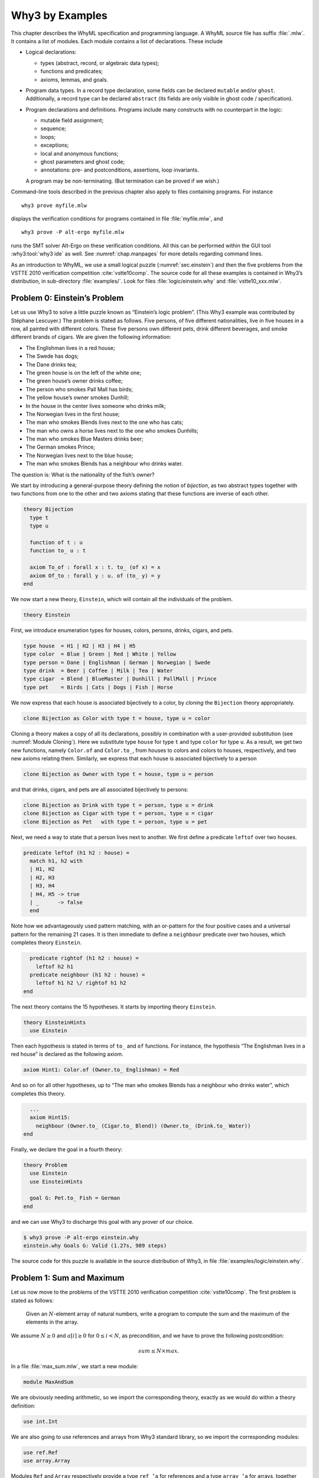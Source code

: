 .. _chap.whyml:

Why3 by Examples
================

This chapter describes the WhyML specification and programming language.
A WhyML source file has suffix :file:`.mlw`. It contains a list of modules.
Each module contains a list of declarations. These include

-  Logical declarations:

   -  types (abstract, record, or algebraic data types);

   -  functions and predicates;

   -  axioms, lemmas, and goals.

-  Program data types. In a record type declaration, some fields can be
   declared ``mutable`` and/or ``ghost``. Additionally, a record type
   can be declared ``abstract`` (its fields are only visible in ghost
   code / specification).

-  Program declarations and definitions. Programs include many
   constructs with no counterpart in the logic:

   -  mutable field assignment;

   -  sequence;

   -  loops;

   -  exceptions;

   -  local and anonymous functions;

   -  ghost parameters and ghost code;

   -  annotations: pre- and postconditions, assertions, loop invariants.

   A program may be non-terminating. (But termination can be proved if
   we wish.)

Command-line tools described in the previous chapter also apply to files
containing programs. For instance

::

    why3 prove myfile.mlw

displays the verification conditions for programs contained in file
:file:`myfile.mlw`, and

::

    why3 prove -P alt-ergo myfile.mlw

runs the SMT solver Alt-Ergo on these verification conditions. All this
can be performed within the GUI tool :why3:tool:`why3 ide` as well. See
:numref:`chap.manpages` for more details regarding command lines.

As an introduction to WhyML, we use a small logical puzzle
(:numref:`sec.einstein`) and then the five problems from the VSTTE 2010
verification competition :cite:`vstte10comp`. The source
code for all these examples is contained in Why3’s distribution, in
sub-directory :file:`examples/`. Look for files :file:`logic/einstein.why` and
:file:`vstte10_xxx.mlw`.

.. index:: Einstein’s problem
.. _sec.einstein:

Problem 0: Einstein’s Problem
-----------------------------

Let us use Why3 to solve a little puzzle known as “Einstein’s logic
problem”. (This Why3 example was contributed by Stéphane Lescuyer.)
The problem is stated as follows. Five persons, of five
different nationalities, live in five houses in a row, all painted with
different colors. These five persons own different pets, drink different
beverages, and smoke different brands of cigars. We are given the
following information:

-  The Englishman lives in a red house;

-  The Swede has dogs;

-  The Dane drinks tea;

-  The green house is on the left of the white one;

-  The green house’s owner drinks coffee;

-  The person who smokes Pall Mall has birds;

-  The yellow house’s owner smokes Dunhill;

-  In the house in the center lives someone who drinks milk;

-  The Norwegian lives in the first house;

-  The man who smokes Blends lives next to the one who has cats;

-  The man who owns a horse lives next to the one who smokes Dunhills;

-  The man who smokes Blue Masters drinks beer;

-  The German smokes Prince;

-  The Norwegian lives next to the blue house;

-  The man who smokes Blends has a neighbour who drinks water.

The question is: What is the nationality of the fish’s owner?

We start by introducing a general-purpose theory defining the notion of
*bijection*, as two abstract types together with two functions from one
to the other and two axioms stating that these functions are inverse of
each other.

.. code-block:: whyml

    theory Bijection
      type t
      type u

      function of t : u
      function to_ u : t

      axiom To_of : forall x : t. to_ (of x) = x
      axiom Of_to : forall y : u. of (to_ y) = y
    end

We now start a new theory, ``Einstein``, which will contain all the
individuals of the problem.

.. code-block:: whyml

    theory Einstein

First, we introduce enumeration types for houses, colors, persons,
drinks, cigars, and pets.

.. code-block:: whyml

      type house  = H1 | H2 | H3 | H4 | H5
      type color  = Blue | Green | Red | White | Yellow
      type person = Dane | Englishman | German | Norwegian | Swede
      type drink  = Beer | Coffee | Milk | Tea | Water
      type cigar  = Blend | BlueMaster | Dunhill | PallMall | Prince
      type pet    = Birds | Cats | Dogs | Fish | Horse

We now express that each house is associated bijectively to a color, by
*cloning* the ``Bijection`` theory appropriately.

.. code-block:: whyml

      clone Bijection as Color with type t = house, type u = color

Cloning a theory makes a copy of all its declarations, possibly in
combination with a user-provided substitution
(see :numref:`Module Cloning`).
Here we substitute type
``house`` for type ``t`` and type ``color`` for type ``u``. As a result,
we get two new functions, namely ``Color.of`` and ``Color.to_``, from
houses to colors and colors to houses, respectively, and two new axioms
relating them. Similarly, we express that each house is associated
bijectively to a person

.. code-block:: whyml

      clone Bijection as Owner with type t = house, type u = person

and that drinks, cigars, and pets are all associated bijectively to
persons:

.. code-block:: whyml

      clone Bijection as Drink with type t = person, type u = drink
      clone Bijection as Cigar with type t = person, type u = cigar
      clone Bijection as Pet   with type t = person, type u = pet

Next, we need a way to state that a person lives next to another. We
first define a predicate ``leftof`` over two houses.

.. code-block:: whyml

      predicate leftof (h1 h2 : house) =
        match h1, h2 with
        | H1, H2
        | H2, H3
        | H3, H4
        | H4, H5 -> true
        | _      -> false
        end

Note how we advantageously used pattern matching, with an or-pattern for
the four positive cases and a universal pattern for the remaining 21
cases. It is then immediate to define a ``neighbour`` predicate over two
houses, which completes theory ``Einstein``.

.. code-block:: whyml

      predicate rightof (h1 h2 : house) =
        leftof h2 h1
      predicate neighbour (h1 h2 : house) =
        leftof h1 h2 \/ rightof h1 h2
    end

The next theory contains the 15 hypotheses. It starts by importing
theory ``Einstein``.

.. code-block:: whyml

    theory EinsteinHints
      use Einstein

Then each hypothesis is stated in terms of ``to_`` and ``of`` functions.
For instance, the hypothesis “The Englishman lives in a red house” is
declared as the following axiom.

.. code-block:: whyml

      axiom Hint1: Color.of (Owner.to_ Englishman) = Red

And so on for all other hypotheses, up to “The man who smokes Blends has
a neighbour who drinks water”, which completes this theory.

.. code-block:: whyml

      ...
      axiom Hint15:
        neighbour (Owner.to_ (Cigar.to_ Blend)) (Owner.to_ (Drink.to_ Water))
    end

Finally, we declare the goal in a fourth theory:

.. code-block:: whyml

    theory Problem
      use Einstein
      use EinsteinHints

      goal G: Pet.to_ Fish = German
    end

and we can use Why3 to discharge this goal with any prover of our
choice.

.. code-block:: console

    $ why3 prove -P alt-ergo einstein.why
    einstein.why Goals G: Valid (1.27s, 989 steps)

The source code for this puzzle is available in the source distribution
of Why3, in file :file:`examples/logic/einstein.why`.

.. _sec.maxandsum:

Problem 1: Sum and Maximum
--------------------------

Let us now move to the problems of the VSTTE 2010 verification
competition :cite:`vstte10comp`. The first problem is stated
as follows:

    Given an :math:`N`-element array of natural numbers, write a program
    to compute the sum and the maximum of the elements in the array.

We assume :math:`N \ge 0` and :math:`a[i] \ge 0` for
:math:`0 \le i < N`, as precondition, and we have to prove the following
postcondition:

.. math:: sum \le N \times max.

In a file :file:`max_sum.mlw`, we start a new module:

.. code-block:: whyml

    module MaxAndSum

We are obviously needing arithmetic, so we import the corresponding
theory, exactly as we would do within a theory definition:

.. code-block:: whyml

      use int.Int

We are also going to use references and arrays from Why3 standard
library, so we import the corresponding modules:

.. code-block:: whyml

      use ref.Ref
      use array.Array

Modules ``Ref`` and ``Array`` respectively provide a type ``ref ’a`` for
references and a type ``array ’a`` for arrays, together with useful
operations and traditional syntax. They are loaded from the WhyML files
:file:`ref.mlw` and :file:`array.mlw` in the standard library.

We are now in position to define a program function ``max_sum``. A
function definition is introduced with the keyword ``let``. In our case,
it introduces a function with two arguments, an array ``a`` and its size
``n``:

.. code-block:: whyml

      let max_sum (a: array int) (n: int) : (int, int) = ...

(There is a function ``length`` to get the size of an array but we add
this extra parameter ``n`` to stay close to the original problem
statement.) The function body is a Hoare triple, that is a precondition,
a program expression, and a postcondition.

.. code-block:: whyml

      let max_sum (a: array int) (n: int) : (int, int)
        requires { n = length a }
        requires { forall i. 0 <= i < n -> a[i] >= 0 }
        ensures  { let (sum, max) = result in sum <= n * max }
      = ... expression ...

The first precondition expresses that ``n`` is equal to the length of
``a`` (this will be needed for verification conditions related to array
bound checking). The second precondition expresses that all elements of
``a`` are non-negative. The postcondition decomposes the value returned
by the function as a pair of integers ``(sum, max)`` and states the
required property.

.. code-block:: whyml

        returns { sum, max -> sum <= n * max }

We are now left with the function body itself, that is a code computing
the sum and the maximum of all elements in ``a``. With no surprise, it
is as simple as introducing two local references

.. code-block:: whyml

        let sum = ref 0 in
        let max = ref 0 in

scanning the array with a ``for`` loop, updating ``max`` and ``sum``

.. code-block:: whyml

        for i = 0 to n - 1 do
          if !max < a[i] then max := a[i];
          sum := !sum + a[i]
        done;

and finally returning the pair of the values contained in ``sum`` and
``max``:

.. code-block:: whyml

      !sum, !max

This completes the code for function ``max_sum``. As such, it cannot be
proved correct, since the loop is still lacking a loop invariant. In
this case, the loop invariant is as simple as ``!sum <= i * !max``,
since the postcondition only requires us to prove ``sum <= n * max``.
The loop invariant is introduced with the keyword ``invariant``,
immediately after the keyword ``do``:

.. code-block:: whyml

        for i = 0 to n - 1 do
          invariant { !sum <= i * !max }
          ...
        done

There is no need to introduce a variant, as the termination of a ``for``
loop is automatically guaranteed. This completes module ``MaxAndSum``,
shown below.

.. code-block:: whyml

    module MaxAndSum

      use int.Int
      use ref.Ref
      use array.Array

      let max_sum (a: array int) (n: int) : (int, int)
        requires { n = length a }
        requires { forall i. 0 <= i < n -> a[i] >= 0 }
        returns  { sum, max -> sum <= n * max }
      = let sum = ref 0 in
        let max = ref 0 in
        for i = 0 to n - 1 do
          invariant { !sum <= i * !max }
          if !max < a[i] then max := a[i];
          sum := !sum + a[i]
        done;
        !sum, !max

    end

We can now proceed to its verification. Running :program:`why3`, or better
:why3:tool:`why3 ide`, on file :file:`max_sum.mlw` shows a single verification
condition with name ``WP max_sum``. Discharging this verification
condition requires a little bit of non-linear arithmetic. Thus some SMT
solvers may fail at proving it, but other succeed, *e.g.*, CVC4.

Note: It is of course possible to *execute* the code to test it,
before or after you prove it correct. This is detailed in
:numref:`sec.execute`.

.. index:: auto-dereference
.. rubric:: Auto-dereference

Why3 features an auto-dereferencing mechanism, which simplifies the use of
references. When a reference is introduced using ``let ref x`` (instead
of ``let x = ref``), the use of operator ``!`` to access its value
is not needed anymore. For instance, we can rewrite the program above
as follows (the contract being unchanged and omitted):

.. code-block:: whyml

    let max_sum (a: array int) (n: int) : (sum: int, max: int)
    = let ref sum = 0 in
      let ref max = 0 in
      for i = 0 to n - 1 do
        invariant { sum <= i * max }
        if max < a[i] then max <- a[i];
        sum <- sum + a[i]
      done;
      sum, max

Note that use of operator ``<-`` for assignment (instead of ``:=``)
and the absence of ``!`` both in the loop invariant and in the program.
See :numref:`auto-dereference` for more details about the
auto-dereferencing mechanism.


Problem 2: Inverting an Injection
---------------------------------

The second problem is stated as follows:

    Invert an injective array :math:`A` on :math:`N` elements in the
    subrange from :math:`0` to :math:`N - 1`, the output array :math:`B`
    must be such that :math:`B[A[i]] = i` for :math:`0 \le i < N`.

The code is immediate, since it is as simple as

.. code-block:: whyml

        for i = 0 to n - 1 do b[a[i]] <- i done

so it is more a matter of specification and of getting the proof done
with as much automation as possible. In a new file, we start a new
module and we import arithmetic and arrays:

.. code-block:: whyml

    module InvertingAnInjection
      use int.Int
      use array.Array

It is convenient to introduce predicate definitions for the properties
of being injective and surjective. These are purely logical
declarations:

.. code-block:: whyml

      predicate injective (a: array int) (n: int) =
        forall i j. 0 <= i < n -> 0 <= j < n -> i <> j -> a[i] <> a[j]

      predicate surjective (a: array int) (n: int) =
        forall i. 0 <= i < n -> exists j: int. (0 <= j < n /\ a[j] = i)

It is also convenient to introduce the predicate “being in the subrange
from 0 to :math:`n-1`”:

.. code-block:: whyml

      predicate range (a: array int) (n: int) =
        forall i. 0 <= i < n -> 0 <= a[i] < n

Using these predicates, we can formulate the assumption that any
injective array of size :math:`n` within the range :math:`0..n-1` is
also surjective:

.. code-block:: whyml

      lemma injective_surjective:
        forall a: array int, n: int.
          injective a n -> range a n -> surjective a n

We declare it as a lemma rather than as an axiom, since it is actually
provable. It requires induction and can be proved using the Coq proof
assistant for instance. Finally we can give the code a specification,
with a loop invariant which simply expresses the values assigned to
array ``b`` so far:

.. code-block:: whyml

      let inverting (a: array int) (b: array int) (n: int)
        requires { n = length a = length b }
        requires { injective a n /\ range a n }
        ensures  { injective b n }
      = for i = 0 to n - 1 do
          invariant { forall j. 0 <= j < i -> b[a[j]] = j }
          b[a[i]] <- i
        done

Here we chose to have array ``b`` as argument; returning a freshly
allocated array would be equally simple. The whole module is given below.
The verification conditions for function
``inverting`` are easily discharged automatically, thanks to the lemma.

.. code-block:: whyml

    module InvertingAnInjection

      use int.Int
      use array.Array

      predicate injective (a: array int) (n: int) =
        forall i j. 0 <= i < n -> 0 <= j < n -> i <> j -> a[i] <> a[j]

      predicate surjective (a: array int) (n: int) =
        forall i. 0 <= i < n -> exists j: int. (0 <= j < n /\ a[j] = i)

      predicate range (a: array int) (n: int) =
        forall i. 0 <= i < n -> 0 <= a[i] < n

      lemma injective_surjective:
        forall a: array int, n: int.
          injective a n -> range a n -> surjective a n

      let inverting (a: array int) (b: array int) (n: int)
        requires { n = length a = length b }
        requires { injective a n /\ range a n }
        ensures  { injective b n }
      = for i = 0 to n - 1 do
          invariant { forall j. 0 <= j < i -> b[a[j]] = j }
          b[a[i]] <- i
        done

    end

Problem 3: Searching a Linked List
----------------------------------

The third problem is stated as follows:

    Given a linked list representation of a list of integers, find the
    index of the first element that is equal to 0.

More precisely, the specification says

    You have to show that the program returns an index *i* equal
    to the length of the list if there is no such element. Otherwise,
    the *i*-th element of the list must be equal to 0, and all the
    preceding elements must be non-zero.

Since the list is not mutated, we can use the algebraic data type of
polymorphic lists from Why3’s standard library, defined in theory
``list.List``. It comes with other handy theories: ``list.Length``,
which provides a function ``length``, and ``list.Nth``, which provides a
function ``nth`` for the nth element of a list. The latter
returns an option type, depending on whether the index is meaningful or
not.

.. code-block:: whyml

    module SearchingALinkedList
      use int.Int
      use option.Option
      use export list.List
      use export list.Length
      use export list.Nth

It is helpful to introduce two predicates: a first one for a successful
search,

.. code-block:: whyml

      predicate zero_at (l: list int) (i: int) =
        nth i l = Some 0 /\ forall j. 0 <= j < i -> nth j l <> Some 0

and a second one for a non-successful search,

.. code-block:: whyml

      predicate no_zero (l: list int) =
        forall j. 0 <= j < length l -> nth j l <> Some 0

We are now in position to give the code for the search function. We
write it as a recursive function ``search`` that scans a list for the
first zero value:

.. code-block:: whyml

      let rec search (i: int) (l: list int) : int =
        match l with
        | Nil      -> i
        | Cons x r -> if x = 0 then i else search (i+1) r
        end

Passing an index ``i`` as first argument allows to perform a tail call.
A simpler code (yet less efficient) would return 0 in the first branch
and ``1 + search ...`` in the second one, avoiding the extra argument
``i``.

We first prove the termination of this recursive function. It amounts to
giving it a *variant*, that is a value that strictly decreases at each
recursive call with respect to some well-founded ordering. Here it is as
simple as the list ``l`` itself:

.. code-block:: whyml

      let rec search (i: int) (l: list int) : int variant { l } = ...

It is worth pointing out that variants are not limited to values of
algebraic types. A non-negative integer term (for example, ``length l``)
can be used, or a term of any other type equipped with a well-founded
order relation. Several terms can be given, separated with commas, for
lexicographic ordering.

There is no precondition for function ``search``. The postcondition
expresses that either a zero value is found, and consequently the value
returned is bounded accordingly,

.. code-block:: whyml

      i <= result < i + length l /\ zero_at l (result - i)

or no zero value was found, and thus the returned value is exactly ``i``
plus the length of ``l``:

.. code-block:: whyml

      result = i + length l /\ no_zero l

Solving the problem is simply a matter of calling ``search`` with 0 as
first argument. The code is given below. The
verification conditions are all discharged automatically.

.. code-block:: whyml

    module SearchingALinkedList

      use int.Int
      use export list.List
      use export list.Length
      use export list.Nth

      predicate zero_at (l: list int) (i: int) =
        nth i l = Some 0 /\ forall j. 0 <= j < i -> nth j l <> Some 0

      predicate no_zero (l: list int) =
        forall j. 0 <= j < length l -> nth j l <> Some 0

      let rec search (i: int) (l: list int) : int variant { l }
        ensures { (i <= result < i + length l /\ zero_at l (result - i))
               \/ (result = i + length l /\ no_zero l) }
      = match l with
        | Nil -> i
        | Cons x r -> if x = 0 then i else search (i+1) r
        end

      let search_list (l: list int) : int
        ensures { (0 <= result < length l /\ zero_at l result)
               \/ (result = length l /\ no_zero l) }
      = search 0 l

    end

Alternatively, we can implement the search with a ``while`` loop. To do
this, we need to import references from the standard library, together
with theory ``list.HdTl`` which defines functions ``hd`` and ``tl`` over
lists.

.. code-block:: whyml

      use ref.Ref
      use list.HdTl

Being partial functions, ``hd`` and ``tl`` return options. For the
purpose of our code, though, it is simpler to have functions which do
not return options, but have preconditions instead. Such a function
``head`` is defined as follows:

.. code-block:: whyml

      let head (l: list 'a) : 'a
        requires { l <> Nil } ensures { hd l = Some result }
      = match l with Nil -> absurd | Cons h _ -> h end

The program construct ``absurd`` denotes an unreachable piece of code.
It generates the verification condition ``false``, which is here
provable using the precondition (the list cannot be ``Nil``). Function
``tail`` is defined similarly:

.. code-block:: whyml

      let tail (l: list 'a) : list 'a
        requires { l <> Nil } ensures { tl l = Some result }
      = match l with Nil -> absurd | Cons _ t -> t end

Using ``head`` and ``tail``, it is straightforward to implement the
search as a ``while`` loop. It uses a local reference ``i`` to store the
index and another local reference ``s`` to store the list being scanned.
As long as ``s`` is not empty and its head is not zero, it increments
``i`` and advances in ``s`` using function ``tail``.

.. code-block:: whyml

      let search_loop (l: list int) : int
        ensures { ... same postcondition as in search_list ... }
      = let i = ref 0 in
        let s = ref l in
        while not (is_nil !s) && head !s <> 0 do
          invariant { ... }
          variant   { !s }
          i := !i + 1;
          s := tail !s
        done;
        !i

The postcondition is exactly the same as for function ``search_list``.
The termination of the ``while`` loop is ensured using a variant,
exactly as for a recursive function. Such a variant must strictly
decrease at each execution of the loop body. The reader is invited to
figure out the loop invariant.

Problem 4: N-Queens
-------------------

The fourth problem is probably the most challenging one. We have to
verify the implementation of a program which solves the *N*-queens
puzzle: place *N* queens on an *N*×*N* chess board so
that no queen can capture another one with a legal move. The program
should return a placement if there is a solution and indicates that
there is no solution otherwise. A placement is a *N*-element array
which assigns the queen on row *i* to its column. Thus we start
our module by importing arithmetic and arrays:

.. code-block:: whyml

    module NQueens
      use int.Int
      use array.Array

The code is a simple backtracking algorithm, which tries to put a queen
on each row of the chess board, one by one (there is basically no better
way to solve the *N*-queens puzzle). A building block is a
function which checks whether the queen on a given row may attack
another queen on a previous row. To verify this function, we first
define a more elementary predicate, which expresses that queens on row
``pos`` and ``q`` do no attack each other:

.. code-block:: whyml

      predicate consistent_row (board: array int) (pos: int) (q: int) =
        board[q] <> board[pos] /\
        board[q] - board[pos] <> pos - q /\
        board[pos] - board[q] <> pos - q

Then it is possible to define the consistency of row ``pos`` with
respect to all previous rows:

.. code-block:: whyml

      predicate is_consistent (board: array int) (pos: int) =
        forall q. 0 <= q < pos -> consistent_row board pos q

Implementing a function which decides this predicate is another matter.
In order for it to be efficient, we want to return ``False`` as soon as
a queen attacks the queen on row ``pos``. We use an exception for this
purpose and it carries the row of the attacking queen:

.. code-block:: whyml

      exception Inconsistent int

The check is implemented by a function ``check_is_consistent``, which
takes the board and the row ``pos`` as arguments, and scans rows from 0
to ``pos - 1`` looking for an attacking queen. As soon as one is found,
the exception is raised. It is caught immediately outside the loop and
``False`` is returned. Whenever the end of the loop is reached, ``True``
is returned.

.. code-block:: whyml

      let check_is_consistent (board: array int) (pos: int) : bool
        requires { 0 <= pos < length board }
        ensures  { result <-> is_consistent board pos }
      = try
          for q = 0 to pos - 1 do
            invariant {
              forall j:int. 0 <= j < q -> consistent_row board pos j
            }
            let bq   = board[q]   in
            let bpos = board[pos] in
            if bq        = bpos    then raise (Inconsistent q);
            if bq - bpos = pos - q then raise (Inconsistent q);
            if bpos - bq = pos - q then raise (Inconsistent q)
          done;
          True
        with Inconsistent q ->
          assert { not (consistent_row board pos q) };
          False
        end

The assertion in the exception handler is a cut for SMT solvers. This
first part of the solution is given below.

.. code-block:: whyml

    module NQueens
      use int.Int
      use array.Array

      predicate consistent_row (board: array int) (pos: int) (q: int) =
        board[q] <> board[pos] /\
        board[q] - board[pos] <> pos - q /\
        board[pos] - board[q] <> pos - q

      predicate is_consistent (board: array int) (pos: int) =
        forall q. 0 <= q < pos -> consistent_row board pos q

      exception Inconsistent int

      let check_is_consistent (board: array int) (pos: int)
        requires { 0 <= pos < length board }
        ensures  { result <-> is_consistent board pos }
      = try
          for q = 0 to pos - 1 do
            invariant {
              forall j:int. 0 <= j < q -> consistent_row board pos j
            }
            let bq   = board[q]   in
            let bpos = board[pos] in
            if bq        = bpos    then raise (Inconsistent q);
            if bq - bpos = pos - q then raise (Inconsistent q);
            if bpos - bq = pos - q then raise (Inconsistent q)
          done;
          True
        with Inconsistent q ->
          assert { not (consistent_row board pos q) };
          False
        end

We now proceed with the verification of the backtracking algorithm. The
specification requires us to define the notion of solution, which is
straightforward using the predicate ``is_consistent`` above. However,
since the algorithm will try to complete a given partial solution, it is
more convenient to define the notion of partial solution, up to a given
row. It is even more convenient to split it in two predicates, one
related to legal column values and another to consistency of rows:

.. code-block:: whyml

      predicate is_board (board: array int) (pos: int) =
        forall q. 0 <= q < pos -> 0 <= board[q] < length board

      predicate solution (board: array int) (pos: int) =
        is_board board pos /\
        forall q. 0 <= q < pos -> is_consistent board q

The algorithm will not mutate the partial solution it is given and, in
case of a search failure, will claim that there is no solution extending
this prefix. For this reason, we introduce a predicate comparing two
chess boards for equality up to a given row:

.. code-block:: whyml

      predicate eq_board (b1 b2: array int) (pos: int) =
        forall q. 0 <= q < pos -> b1[q] = b2[q]

The search itself makes use of an exception to signal a successful
search:

.. code-block:: whyml

      exception Solution

The backtracking code is a recursive function ``bt_queens`` which takes
the chess board, its size, and the starting row for the search. The
termination is ensured by the obvious variant ``n - pos``.

.. code-block:: whyml

      let rec bt_queens (board: array int) (n: int) (pos: int) : unit
        variant  { n - pos }

The precondition relates ``board``, ``pos``, and ``n`` and requires
``board`` to be a solution up to ``pos``:

.. code-block:: whyml

        requires { 0 <= pos <= n = length board }
        requires { solution board pos }

The postcondition is twofold: either the function exits normally and
then there is no solution extending the prefix in ``board``, which has
not been modified; or the function raises ``Solution`` and we have a
solution in ``board``.

.. code-block:: whyml

        ensures  { eq_board board (old board) pos }
        ensures  { forall b:array int. length b = n -> is_board b n ->
                     eq_board board b pos -> not (solution b n) }
        raises   { Solution -> solution board n }
      =

Whenever we reach the end of the chess board, we have found a solution
and we signal it using exception ``Solution``:

.. code-block:: whyml

        if pos = n then raise Solution;

Otherwise we scan all possible positions for the queen on row ``pos``
with a ``for`` loop:

.. code-block:: whyml

        for i = 0 to n - 1 do

The loop invariant states that we have not modified the solution prefix
so far, and that we have not found any solution that would extend this
prefix with a queen on row ``pos`` at a column below ``i``:

.. code-block:: whyml

          invariant { eq_board board (old board) pos }
          invariant { forall b:array int.  length b = n -> is_board b n ->
            eq_board board b pos -> 0 <= b[pos] < i -> not (solution b n) }

Then we assign column ``i`` to the queen on row ``pos`` and we check for
a possible attack with ``check_is_consistent``. If not, we call
``bt_queens`` recursively on the next row.

.. code-block:: whyml

          board[pos] <- i;
          if check_is_consistent board pos then bt_queens board n (pos + 1)
        done

This completes the loop and function ``bt_queens`` as well. Solving the
puzzle is a simple call to ``bt_queens``, starting the search on row 0.
The postcondition is also twofold, as for ``bt_queens``, yet slightly
simpler.

.. code-block:: whyml

      let queens (board: array int) (n: int) : unit
        requires { length board = n }
        ensures  { forall b:array int.
                     length b = n -> is_board b n -> not (solution b n) }
        raises   { Solution -> solution board n }
      = bt_queens board n 0

This second part of the solution is given below. With
the help of a few auxiliary lemmas — not given here but available from
Why3’s sources — the verification conditions are all discharged
automatically, including the verification of the lemmas themselves.

.. code-block:: whyml

      predicate is_board (board: array int) (pos: int) =
        forall q. 0 <= q < pos -> 0 <= board[q] < length board

      predicate solution (board: array int) (pos: int) =
        is_board board pos /\
        forall q. 0 <= q < pos -> is_consistent board q

      predicate eq_board (b1 b2: array int) (pos: int) =
        forall q. 0 <= q < pos -> b1[q] = b2[q]

      exception Solution

      let rec bt_queens (board: array int) (n: int) (pos: int) : unit
        variant  { n - pos }
        requires { 0 <= pos <= n = length board }
        requires { solution board pos }
        ensures  { eq_board board (old board) pos }
        ensures  { forall b:array int. length b = n -> is_board b n ->
                     eq_board board b pos -> not (solution b n) }
        raises   { Solution -> solution board n }
      = if pos = n then raise Solution;
        for i = 0 to n - 1 do
          invariant { eq_board board (old board) pos }
          invariant { forall b:array int. length b = n -> is_board b n ->
            eq_board board b pos -> 0 <= b[pos] < i -> not (solution b n) }
          board[pos] <- i;
          if check_is_consistent board pos then bt_queens board n (pos + 1)
        done

      let queens (board: array int) (n: int) : unit
        requires { length board = n }
        ensures  { forall b:array int.
                     length b = n -> is_board b n -> not (solution b n) }
        raises   { Solution -> solution board n }
      = bt_queens board n 0

    end

.. _sec.aqueue:

Problem 5: Amortized Queue
--------------------------

The last problem consists in verifying the implementation of a
well-known purely applicative data structure for queues. A queue is
composed of two lists, *front* and *rear*. We push elements at the head
of list *rear* and pop them off the head of list *front*. We maintain
that the length of *front* is always greater or equal to the length of
*rear*. (See for instance Okasaki’s *Purely Functional Data
Structures* :cite:`okasaki98` for more details.)

We have to implement operations ``empty``, ``head``, ``tail``, and
``enqueue`` over this data type, to show that the invariant over lengths
is maintained, and finally
to show that a client invoking these operations observes an abstract
queue given by a sequence.

In a new module, we import arithmetic and theory ``list.ListRich``, a
combo theory that imports all list operations we will require: length,
reversal, and concatenation.

.. code-block:: whyml

    module AmortizedQueue
      use int.Int
      use option.Option
      use export list.ListRich

The queue data type is naturally introduced as a polymorphic record
type. The two list lengths are explicitly stored, for greater
efficiency.

.. code-block:: whyml

      type queue 'a = { front: list 'a; lenf: int;
                        rear : list 'a; lenr: int; }
      invariant { length front = lenf >= length rear = lenr }
      by { front = Nil; lenf = 0; rear = Nil; lenr = 0 }

The type definition is accompanied with an invariant — a logical
property imposed on any value of the type. Why3 assumes that any
queue satisfies the invariant at any function entry and
it requires that any queue satisfies the invariant at function exit
(be the queue created or modified).
The ``by`` clause ensures the non-vacuity of this type with
invariant. If you omit it, a goal with an existential statement is
generated. (See :numref:`Record Types` for more details about record
types with invariants.)

For the purpose of the specification, it is convenient to introduce a
function ``sequence`` which builds the sequence of elements of a queue,
that is the front list concatenated to the reversed rear list.

.. code-block:: whyml

      function sequence (q: queue 'a) : list 'a = q.front ++ reverse q.rear

It is worth pointing out that this function can only be used in
specifications. We start with the easiest operation: building the empty
queue.

.. code-block:: whyml

      let empty () : queue 'a
        ensures { sequence result = Nil }
      = { front = Nil; lenf = 0; rear = Nil; lenr = 0 }

The postcondition states that the returned queue represents the empty
sequence. Another postcondition, saying that the returned queue
satisfies the type invariant, is implicit. Note the cast to type
``queue 'a``. It is required, for the type checker not to complain about
an undefined type variable.

The next operation is ``head``, which returns the first element from a
given queue ``q``. It naturally requires the queue to be non empty,
which is conveniently expressed as ``sequence q`` not being ``Nil``.

.. code-block:: whyml

      let head (q: queue 'a) : 'a
        requires { sequence q <> Nil }
        ensures  { hd (sequence q) = Some result }
      = let Cons x _ = q.front in x

The fact that the argument ``q`` satisfies the type invariant is
implicitly assumed. The type invariant is required to prove the
absurdity of ``q.front`` being ``Nil`` (otherwise, ``sequence q`` would
be ``Nil`` as well).

The next operation is ``tail``, which removes the first element from a
given queue. This is more subtle than ``head``, since we may have to
re-structure the queue to maintain the invariant. Since we will have to
perform a similar operation when implementing operation ``enqueue``
later, it is a good idea to introduce a smart constructor ``create``
that builds a queue from two lists while ensuring the invariant. The
list lengths are also passed as arguments, to avoid unnecessary
computations.

.. code-block:: whyml

      let create (f: list 'a) (lf: int) (r: list 'a) (lr: int) : queue 'a
        requires { lf = length f /\ lr = length r }
        ensures  { sequence result = f ++ reverse r }
      = if lf >= lr then
          { front = f; lenf = lf; rear = r; lenr = lr }
        else
          let f = f ++ reverse r in
          { front = f; lenf = lf + lr; rear = Nil; lenr = 0 }

If the invariant already holds, it is simply a matter of building the
record. Otherwise, we empty the rear list and build a new front list as
the concatenation of list ``f`` and the reversal of list ``r``. The
principle of this implementation is that the cost of this reversal will
be amortized over all queue operations. Implementing function ``tail``
is now straightforward and follows the structure of function ``head``.

.. code-block:: whyml

      let tail (q: queue 'a) : queue 'a
        requires { sequence q <> Nil }
        ensures  { tl (sequence q) = Some (sequence result) }
      = let Cons _ r = q.front in
        create r (q.lenf - 1) q.rear q.lenr

The last operation is ``enqueue``, which pushes a new element in a given
queue. Reusing the smart constructor ``create`` makes it a one line
code.

.. code-block:: whyml

      let enqueue (x: 'a) (q: queue 'a) : queue 'a
        ensures { sequence result = sequence q ++ Cons x Nil }
      = create q.front q.lenf (Cons x q.rear) (q.lenr + 1)

The code is given below. The verification conditions are
all discharged automatically.

.. code-block:: whyml

    module AmortizedQueue

      use int.Int
      use option.Option
      use list.ListRich

      type queue 'a = { front: list 'a; lenf: int;
                        rear : list 'a; lenr: int; }
        invariant { length front = lenf >= length rear = lenr }
        by { front = Nil; lenf = 0; rear = Nil; lenr = 0 }

      function sequence (q: queue 'a) : list 'a =
        q.front ++ reverse q.rear

      let empty () : queue 'a
        ensures { sequence result = Nil }
      = { front = Nil; lenf = 0; rear = Nil; lenr = 0 }

      let head (q: queue 'a) : 'a
        requires { sequence q <> Nil }
        ensures  { hd (sequence q) = Some result }
      = let Cons x _ = q.front in x

      let create (f: list 'a) (lf: int) (r: list 'a) (lr: int) : queue 'a
        requires { lf = length f /\ lr = length r }
        ensures  { sequence result = f ++ reverse r }
      = if lf >= lr then
          { front = f; lenf = lf; rear = r; lenr = lr }
        else
          let f = f ++ reverse r in
          { front = f; lenf = lf + lr; rear = Nil; lenr = 0 }

      let tail (q: queue 'a) : queue 'a
        requires { sequence q <> Nil }
        ensures  { tl (sequence q) = Some (sequence result) }
      = let Cons _ r = q.front in
        create r (q.lenf - 1) q.rear q.lenr

      let enqueue (x: 'a) (q: queue 'a) : queue 'a
        ensures { sequence result = sequence q ++ Cons x Nil }
      = create q.front q.lenf (Cons x q.rear) (q.lenr + 1)

    end
